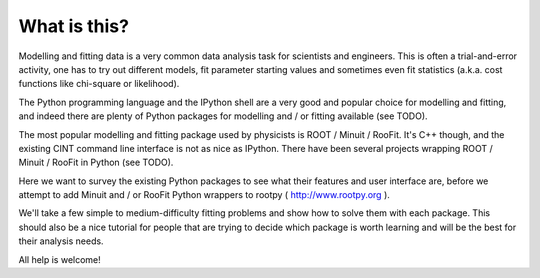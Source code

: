 What is this?
=============

Modelling and fitting data is a very common data analysis task for scientists and engineers.
This is often a trial-and-error activity, one has to try out different models, fit parameter
starting values and sometimes even fit statistics (a.k.a. cost functions like chi-square or
likelihood).

The Python programming language and the IPython shell are a very good and popular
choice for modelling and fitting, and indeed there are plenty of Python packages for modelling
and / or fitting available (see TODO).

The most popular modelling and fitting package used by physicists is ROOT / Minuit / RooFit.
It's C++ though, and the existing CINT command line interface is not as nice as IPython.
There have been several projects wrapping ROOT / Minuit / RooFit in Python (see TODO).

Here we want to survey the existing Python packages to see what their features and user interface are,
before we attempt to add Minuit and / or RooFit Python wrappers to rootpy ( http://www.rootpy.org ).

We'll take a few simple to medium-difficulty fitting problems and show how to solve them with each package.
This should also be a nice tutorial for people that are trying to decide which package is worth learning
and will be the best for their analysis needs.

All help is welcome!
